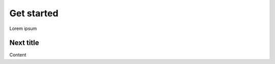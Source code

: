 .. _get-started:

===========
Get started
===========

Lorem ipsum

##########
Next title
##########

Content
